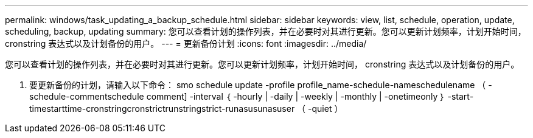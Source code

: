 ---
permalink: windows/task_updating_a_backup_schedule.html 
sidebar: sidebar 
keywords: view, list, schedule, operation, update, scheduling, backup, updating 
summary: 您可以查看计划的操作列表，并在必要时对其进行更新。您可以更新计划频率，计划开始时间， cronstring 表达式以及计划备份的用户。 
---
= 更新备份计划
:icons: font
:imagesdir: ../media/


[role="lead"]
您可以查看计划的操作列表，并在必要时对其进行更新。您可以更新计划频率，计划开始时间， cronstring 表达式以及计划备份的用户。

. 要更新备份的计划，请输入以下命令： smo schedule update -profile profile_name-schedule-nameschedulename （ -schedule-commentschedule comment] -interval ｛ -hourly | -daily | -weekly | -monthly | -onetimeonly ｝ -start-timestarttime-cronstringcronstrictrunstringstrict-runasusunasuser （ -quiet ）

